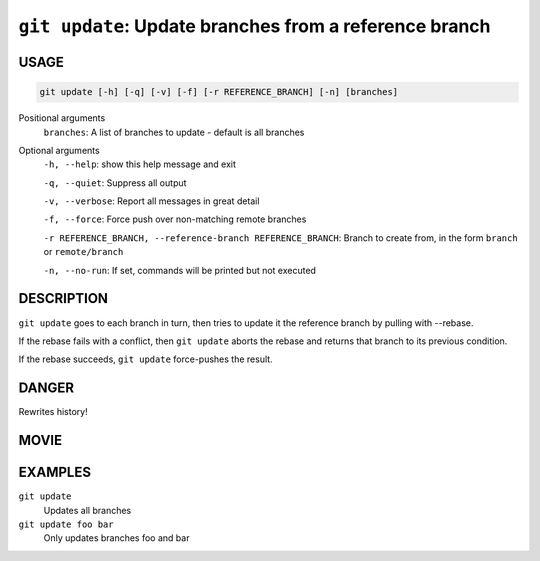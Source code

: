 ``git update``: Update branches from a reference branch
-------------------------------------------------------

USAGE
=====

.. code-block:: bash

    git update [-h] [-q] [-v] [-f] [-r REFERENCE_BRANCH] [-n] [branches]

Positional arguments
  ``branches``: A list of branches to update - default is all branches

Optional arguments
  ``-h, --help``: show this help message and exit

  ``-q, --quiet``: Suppress all output

  ``-v, --verbose``: Report all messages in great detail

  ``-f, --force``: Force push over non-matching remote branches

  ``-r REFERENCE_BRANCH, --reference-branch REFERENCE_BRANCH``: Branch to create from, in the form ``branch`` or ``remote/branch``

  ``-n, --no-run``: If set, commands will be printed but not executed

DESCRIPTION
===========

``git update`` goes to each branch in turn, then tries to update it
the reference branch by pulling with --rebase.

If the rebase fails with a conflict, then ``git update`` aborts the
rebase and returns that branch to its previous condition.

If the rebase succeeds, ``git update`` force-pushes the result.

DANGER
======

Rewrites history!

MOVIE
=====

.. figure:: https://raw.githubusercontent.com/rec/gitz/master/doc/movies/git-update.svg?sanitize=true
    :align: center
    :alt: git-update.svg

EXAMPLES
========

``git update``
    Updates all branches

``git update foo bar``
    Only updates branches foo and bar
